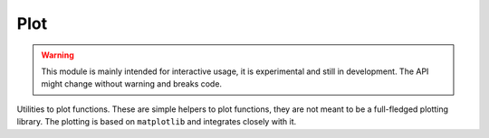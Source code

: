 Plot
------------

.. warning::
    This module is mainly intended for interactive usage, it is experimental and still in development. The API might change without warning and breaks code.


Utilities to plot functions. These are simple helpers to plot functions, they are not meant to be a full-fledged
plotting library.
The plotting is based on ``matplotlib`` and integrates closely with it.

.. autosummary::
    :toctree: _generated/plot

    zfit.plot.plot_model_pdfV1
    zfit.plot.plot_sumpdf_components_pdfV1
